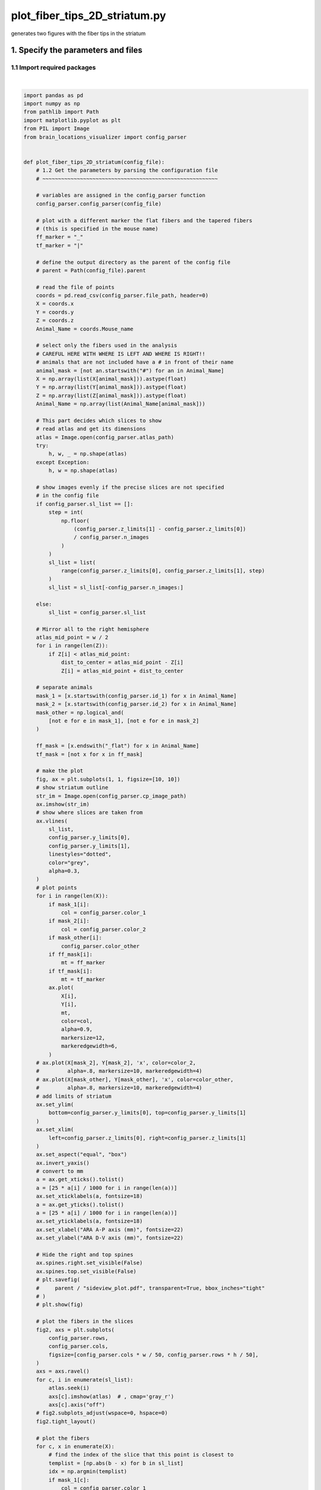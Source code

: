 
.. DO NOT EDIT.
.. THIS FILE WAS AUTOMATICALLY GENERATED BY SPHINX-GALLERY.
.. TO MAKE CHANGES, EDIT THE SOURCE PYTHON FILE:
.. "auto_examples/plot_fiber_tips_2D_striatum.py"
.. LINE NUMBERS ARE GIVEN BELOW.

.. only:: html

    .. note::
        :class: sphx-glr-download-link-note

        Click :ref:`here <sphx_glr_download_auto_examples_plot_fiber_tips_2D_striatum.py>`
        to download the full example code

.. rst-class:: sphx-glr-example-title

.. _sphx_glr_auto_examples_plot_fiber_tips_2D_striatum.py:


plot_fiber_tips_2D_striatum.py
==============================================================
generates two figures with the fiber tips in the striatum

1. Specify the parameters and files
-----------------------------------
1.1 Import required packages
~~~~~~~~~~~~~~~~~~~~~~~~~~~~

.. GENERATED FROM PYTHON SOURCE LINES 11-207



.. rst-class:: sphx-glr-horizontal


    *

      .. image-sg:: /auto_examples/images/sphx_glr_plot_fiber_tips_2D_striatum_001.png
         :alt: plot fiber tips 2D striatum
         :srcset: /auto_examples/images/sphx_glr_plot_fiber_tips_2D_striatum_001.png
         :class: sphx-glr-multi-img

    *

      .. image-sg:: /auto_examples/images/sphx_glr_plot_fiber_tips_2D_striatum_002.png
         :alt: plot fiber tips 2D striatum
         :srcset: /auto_examples/images/sphx_glr_plot_fiber_tips_2D_striatum_002.png
         :class: sphx-glr-multi-img


.. rst-class:: sphx-glr-script-out

 .. code-block:: none

    /mnt/c/Users/herny/Documents/GitHub/brain-locations-visualizer/docs/examples/plot_fiber_tips_2D_striatum.py:144: UserWarning: FixedFormatter should only be used together with FixedLocator
      ax.set_xticklabels(a, fontsize=18)
    /mnt/c/Users/herny/Documents/GitHub/brain-locations-visualizer/docs/examples/plot_fiber_tips_2D_striatum.py:147: UserWarning: FixedFormatter should only be used together with FixedLocator
      ax.set_yticklabels(a, fontsize=18)






|

.. code-block:: default


    import pandas as pd
    import numpy as np
    from pathlib import Path
    import matplotlib.pyplot as plt
    from PIL import Image
    from brain_locations_visualizer import config_parser


    def plot_fiber_tips_2D_striatum(config_file):
        # 1.2 Get the parameters by parsing the configuration file
        # ~~~~~~~~~~~~~~~~~~~~~~~~~~~~~~~~~~~~~~~~~~~~~~~~~~~~~~~~

        # variables are assigned in the config_parser function
        config_parser.config_parser(config_file)

        # plot with a different marker the flat fibers and the tapered fibers
        # (this is specified in the mouse name)
        ff_marker = "_"
        tf_marker = "|"

        # define the output directory as the parent of the config file
        # parent = Path(config_file).parent

        # read the file of points
        coords = pd.read_csv(config_parser.file_path, header=0)
        X = coords.x
        Y = coords.y
        Z = coords.z
        Animal_Name = coords.Mouse_name

        # select only the fibers used in the analysis
        # CAREFUL HERE WITH WHERE IS LEFT AND WHERE IS RIGHT!!
        # animals that are not included have a # in front of their name
        animal_mask = [not an.startswith("#") for an in Animal_Name]
        X = np.array(list(X[animal_mask])).astype(float)
        Y = np.array(list(Y[animal_mask])).astype(float)
        Z = np.array(list(Z[animal_mask])).astype(float)
        Animal_Name = np.array(list(Animal_Name[animal_mask]))

        # This part decides which slices to show
        # read atlas and get its dimensions
        atlas = Image.open(config_parser.atlas_path)
        try:
            h, w, _ = np.shape(atlas)
        except Exception:
            h, w = np.shape(atlas)

        # show images evenly if the precise slices are not specified
        # in the config file
        if config_parser.sl_list == []:
            step = int(
                np.floor(
                    (config_parser.z_limits[1] - config_parser.z_limits[0])
                    / config_parser.n_images
                )
            )
            sl_list = list(
                range(config_parser.z_limits[0], config_parser.z_limits[1], step)
            )
            sl_list = sl_list[-config_parser.n_images:]

        else:
            sl_list = config_parser.sl_list

        # Mirror all to the right hemisphere
        atlas_mid_point = w / 2
        for i in range(len(Z)):
            if Z[i] < atlas_mid_point:
                dist_to_center = atlas_mid_point - Z[i]
                Z[i] = atlas_mid_point + dist_to_center

        # separate animals
        mask_1 = [x.startswith(config_parser.id_1) for x in Animal_Name]
        mask_2 = [x.startswith(config_parser.id_2) for x in Animal_Name]
        mask_other = np.logical_and(
            [not e for e in mask_1], [not e for e in mask_2]
        )

        ff_mask = [x.endswith("_flat") for x in Animal_Name]
        tf_mask = [not x for x in ff_mask]

        # make the plot
        fig, ax = plt.subplots(1, 1, figsize=[10, 10])
        # show striatum outline
        str_im = Image.open(config_parser.cp_image_path)
        ax.imshow(str_im)
        # show where slices are taken from
        ax.vlines(
            sl_list,
            config_parser.y_limits[0],
            config_parser.y_limits[1],
            linestyles="dotted",
            color="grey",
            alpha=0.3,
        )
        # plot points
        for i in range(len(X)):
            if mask_1[i]:
                col = config_parser.color_1
            if mask_2[i]:
                col = config_parser.color_2
            if mask_other[i]:
                config_parser.color_other
            if ff_mask[i]:
                mt = ff_marker
            if tf_mask[i]:
                mt = tf_marker
            ax.plot(
                X[i],
                Y[i],
                mt,
                color=col,
                alpha=0.9,
                markersize=12,
                markeredgewidth=6,
            )
        # ax.plot(X[mask_2], Y[mask_2], 'x', color=color_2,
        #         alpha=.8, markersize=10, markeredgewidth=4)
        # ax.plot(X[mask_other], Y[mask_other], 'x', color=color_other,
        #         alpha=.8, markersize=10, markeredgewidth=4)
        # add limits of striatum
        ax.set_ylim(
            bottom=config_parser.y_limits[0], top=config_parser.y_limits[1]
        )
        ax.set_xlim(
            left=config_parser.z_limits[0], right=config_parser.z_limits[1]
        )
        ax.set_aspect("equal", "box")
        ax.invert_yaxis()
        # convert to mm
        a = ax.get_xticks().tolist()
        a = [25 * a[i] / 1000 for i in range(len(a))]
        ax.set_xticklabels(a, fontsize=18)
        a = ax.get_yticks().tolist()
        a = [25 * a[i] / 1000 for i in range(len(a))]
        ax.set_yticklabels(a, fontsize=18)
        ax.set_xlabel("ARA A-P axis (mm)", fontsize=22)
        ax.set_ylabel("ARA D-V axis (mm)", fontsize=22)

        # Hide the right and top spines
        ax.spines.right.set_visible(False)
        ax.spines.top.set_visible(False)
        # plt.savefig(
        #     parent / "sideview_plot.pdf", transparent=True, bbox_inches="tight"
        # )
        # plt.show(fig)

        # plot the fibers in the slices
        fig2, axs = plt.subplots(
            config_parser.rows,
            config_parser.cols,
            figsize=[config_parser.cols * w / 50, config_parser.rows * h / 50],
        )
        axs = axs.ravel()
        for c, i in enumerate(sl_list):
            atlas.seek(i)
            axs[c].imshow(atlas)  # , cmap='gray_r')
            axs[c].axis("off")
        # fig2.subplots_adjust(wspace=0, hspace=0)
        fig2.tight_layout()

        # plot the fibers
        for c, x in enumerate(X):
            # find the index of the slice that this point is closest to
            templist = [np.abs(b - x) for b in sl_list]
            idx = np.argmin(templist)
            if mask_1[c]:
                col = config_parser.color_1
            if mask_2[c]:
                col = config_parser.color_2
            if mask_other[c]:
                col = config_parser.color_other
            if ff_mask[c]:
                mt = ff_marker
            if tf_mask[c]:
                mt = tf_marker
            axs[idx].plot(
                Z[c],
                Y[c],
                marker=mt,
                color=col,
                alpha=0.8,
                markersize=15,
                markeredgewidth=5,
            )
        # plt.savefig(
        #     parent / "slice_comp_plot.pdf", transparent=True, bbox_inches="tight"
        # )
        # plt.show(fig2)


    if __name__ == "__main__":
        # use the default config file for the documentation
        inpath = Path("config_for_documentation.json")
        plot_fiber_tips_2D_striatum(config_file=inpath)


.. rst-class:: sphx-glr-timing

   **Total running time of the script:** ( 0 minutes  2.107 seconds)


.. _sphx_glr_download_auto_examples_plot_fiber_tips_2D_striatum.py:

.. only:: html

  .. container:: sphx-glr-footer sphx-glr-footer-example


    .. container:: sphx-glr-download sphx-glr-download-python

      :download:`Download Python source code: plot_fiber_tips_2D_striatum.py <plot_fiber_tips_2D_striatum.py>`

    .. container:: sphx-glr-download sphx-glr-download-jupyter

      :download:`Download Jupyter notebook: plot_fiber_tips_2D_striatum.ipynb <plot_fiber_tips_2D_striatum.ipynb>`


.. only:: html

 .. rst-class:: sphx-glr-signature

    `Gallery generated by Sphinx-Gallery <https://sphinx-gallery.github.io>`_
